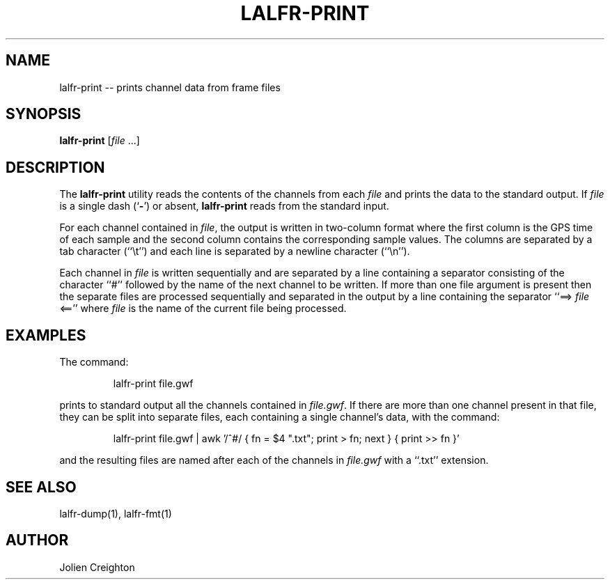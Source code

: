 .TH LALFR-PRINT 1 "10 June 2013" LALFrame LALFrame
.SH NAME
lalfr-print -- prints channel data from frame files

.SH SYNOPSIS
.B lalfr-print
[\fIfile\fP ...]

.SH DESCRIPTION
.PP
The \fBlalfr-print\fP utility reads the contents of the channels from
each \fIfile\fP and prints the data to the standard output.
If \fIfile\fP is a single dash (`\fB-\fP') or absent,
\fBlalfr-print\fP reads from the standard input.

For each channel contained in \fIfile\fP, the output is written in
two-column format where the first column is the GPS time of each sample
and the second column contains the corresponding sample values.  The columns
are separated by a tab character (``\\t'') and each line is separated by a
newline character (``\\n'').

Each channel in \fIfile\fP is written sequentially and are separated by a line
containing a separator consisting of the character ``#'' followed by the name
of the next channel to be written.
If more than one file argument is present then the separate files are
processed sequentially and separated in the output by a line containing
the separator ``==> \fIfile\fP <=='' where \fIfile\fP is the name of the
current file being processed.

.SH EXAMPLES
.PP
The command:
.PP
.RS
lalfr-print file.gwf
.RE
.PP
prints to standard output all the channels contained in \fIfile.gwf\fP.  If
there are more than one channel present in that file, they can be split into
separate files, each containing a single channel's data, with the command:
.PP
.RS
lalfr-print file.gwf | awk '/^#/ { fn = $4 ".txt"; print > fn; next } { print >> fn }'
.RE
.PP
and the resulting files are named after each of the channels in \fIfile.gwf\fP
with a ``.txt'' extension.

.SH SEE ALSO
lalfr-dump(1), lalfr-fmt(1)

.SH AUTHOR
Jolien Creighton
